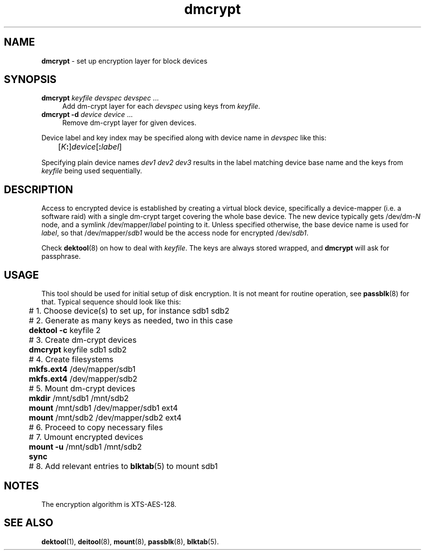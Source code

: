 .TH dmcrypt 8
'''
.SH NAME
\fBdmcrypt\fR \- set up encryption layer for block devices
'''
.SH SYNOPSIS
.IP "\fBdmcrypt\fR \fIkeyfile\fR \fIdevspec\fR \fIdevspec\fR ..." 4
Add dm-crypt layer for each \fIdevspec\fR using keys from \fIkeyfile\fR.
.IP "\fBdmcrypt\fR \fB-d\fR \fIdevice\fR \fIdevice\fR ..." 4
Remove dm-crypt layer for given devices.
.P
Device label and key index may be specified along with device name in
\fIdevspec\fR like this:
.P
.nf
	[\fIK\fB:\fR]\fIdevice\fR[\fB:\fIlabel\fR]
.fi
.P
Specifying plain device names \fIdev1\fR \fIdev2\fR \fIdev3\fR results
in the label matching device base name and the keys from \fIkeyfile\fR
being used sequentially.
'''
.SH DESCRIPTION
Access to encrypted device is established by creating a virtual block
device, specifically a device-mapper (i.e. a software raid) with a single
dm-crypt target covering the whole base device. The new device typically
gets /dev/dm-\fIN\fR node, and a symlink /dev/mapper/\fIlabel\fR pointing
to it. Unless specified otherwise, the base device name is used for
\fIlabel\fR, so that /dev/mapper/\fIsdb1\fR would be the access node for
encrypted /dev/\fIsdb1\fR.
.P
Check \fBdektool\fR(8) on how to deal with \fIkeyfile\fR. The keys are always
stored wrapped, and \fBdmcrypt\fR will ask for passphrase.
'''
.SH USAGE
This tool should be used for initial setup of disk encryption. It is not meant
for routine operation, see \fBpassblk\fR(8) for that. Typical sequence should
look like this:
.P
.nf
	# 1. Choose device(s) to set up, for instance sdb1 sdb2
	# 2. Generate as many keys as needed, two in this case
	\fBdektool\fR \fB-c\fR keyfile 2
	# 3. Create dm-crypt devices
	\fBdmcrypt\fR keyfile sdb1 sdb2
	# 4. Create filesystems
	\fBmkfs.ext4\fR /dev/mapper/sdb1
	\fBmkfs.ext4\fR /dev/mapper/sdb2
	# 5. Mount dm-crypt devices
	\fBmkdir\fR /mnt/sdb1 /mnt/sdb2
	\fBmount\fR /mnt/sdb1 /dev/mapper/sdb1 ext4
	\fBmount\fR /mnt/sdb2 /dev/mapper/sdb2 ext4
	# 6. Proceed to copy necessary files
	# 7. Umount encrypted devices
	\fBmount\fR \fB-u\fR /mnt/sdb1 /mnt/sdb2
	\fBsync\fR
	# 8. Add relevant entries to \fBblktab\fR(5) to mount sdb1
.fi
'''
.SH NOTES
The encryption algorithm is XTS-AES-128.
'''
.SH SEE ALSO
\fBdektool\fR(1), \fBdeitool\fR(8), \fBmount\fR(8), \fBpassblk\fR(8),
\fBblktab\fR(5).
